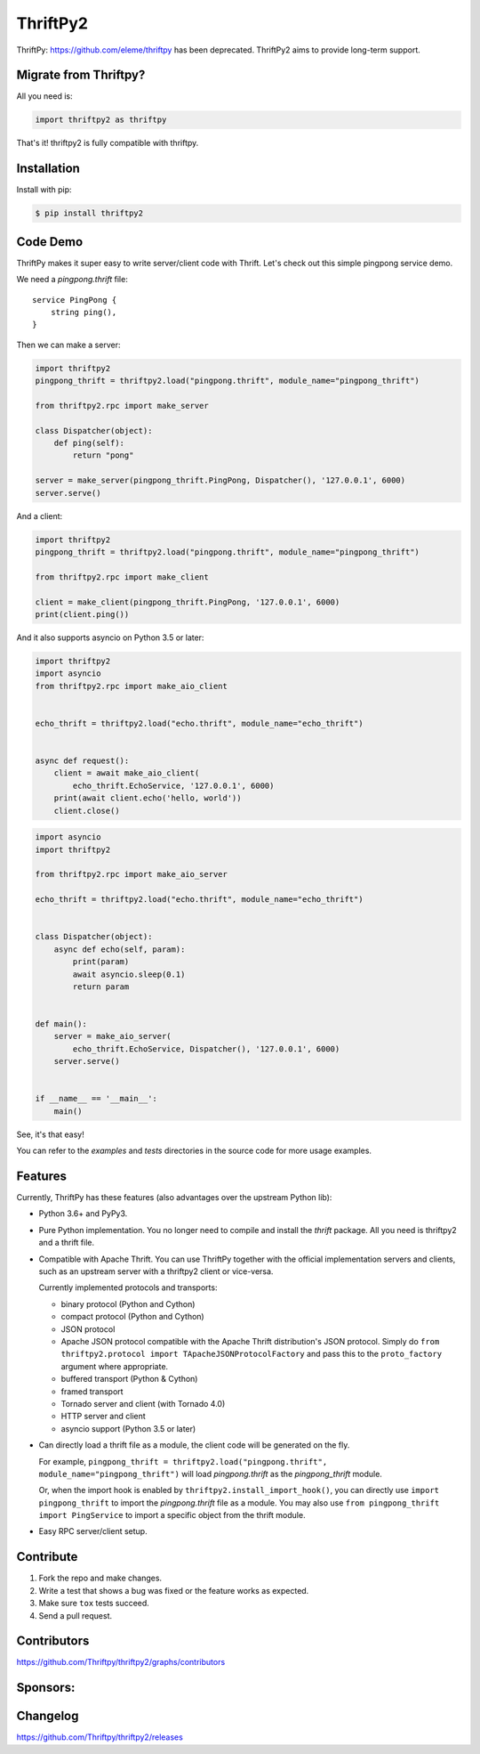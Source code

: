 ============
ThriftPy2
============

.. image:: https://img.shields.io/codecov/c/github/Thriftpy/thriftpy2.svg
    :target: https://codecov.io/gh/Thriftpy/thriftpy2

.. image:: https://img.shields.io/pypi/dm/thriftpy2.svg
    :target: https://pypi.org/project/thriftpy2/

.. image:: https://img.shields.io/pypi/v/thriftpy2.svg
    :target: https://pypi.org/project/thriftpy2/

.. image:: https://img.shields.io/pypi/pyversions/thriftpy2.svg
    :target: https://pypi.org/project/thriftpy2/

.. image:: https://img.shields.io/pypi/implementation/thriftpy2.svg
    :target: https://pypi.org/project/thriftpy2/


ThriftPy: https://github.com/eleme/thriftpy has been deprecated. ThriftPy2 aims to provide long-term support.


Migrate from Thriftpy?
======================

All you need is:

.. code:: python

    import thriftpy2 as thriftpy


That's it! thriftpy2 is fully compatible with thriftpy.


Installation
============

Install with pip:

.. code:: bash

    $ pip install thriftpy2



Code Demo
=========

ThriftPy makes it super easy to write server/client code with Thrift. Let's
check out this simple pingpong service demo.

We need a `pingpong.thrift` file:

::

    service PingPong {
        string ping(),
    }

Then we can make a server:

.. code:: python

    import thriftpy2
    pingpong_thrift = thriftpy2.load("pingpong.thrift", module_name="pingpong_thrift")

    from thriftpy2.rpc import make_server

    class Dispatcher(object):
        def ping(self):
            return "pong"

    server = make_server(pingpong_thrift.PingPong, Dispatcher(), '127.0.0.1', 6000)
    server.serve()

And a client:

.. code:: python

    import thriftpy2
    pingpong_thrift = thriftpy2.load("pingpong.thrift", module_name="pingpong_thrift")

    from thriftpy2.rpc import make_client

    client = make_client(pingpong_thrift.PingPong, '127.0.0.1', 6000)
    print(client.ping())

And it also supports asyncio on Python 3.5 or later:

.. code:: python

    import thriftpy2
    import asyncio
    from thriftpy2.rpc import make_aio_client


    echo_thrift = thriftpy2.load("echo.thrift", module_name="echo_thrift")


    async def request():
        client = await make_aio_client(
            echo_thrift.EchoService, '127.0.0.1', 6000)
        print(await client.echo('hello, world'))
        client.close()

.. code:: python

    import asyncio
    import thriftpy2

    from thriftpy2.rpc import make_aio_server

    echo_thrift = thriftpy2.load("echo.thrift", module_name="echo_thrift")


    class Dispatcher(object):
        async def echo(self, param):
            print(param)
            await asyncio.sleep(0.1)
            return param


    def main():
        server = make_aio_server(
            echo_thrift.EchoService, Dispatcher(), '127.0.0.1', 6000)
        server.serve()


    if __name__ == '__main__':
        main()

See, it's that easy!

You can refer to the `examples` and `tests` directories in the source code for more
usage examples.


Features
========

Currently, ThriftPy has these features (also advantages over the upstream
Python lib):

- Python 3.6+ and PyPy3.

- Pure Python implementation. You no longer need to compile and install the `thrift`
  package. All you need is thriftpy2 and a thrift file.

- Compatible with Apache Thrift. You can use ThriftPy together with the
  official implementation servers and clients, such as an upstream server with
  a thriftpy2 client or vice-versa.

  Currently implemented protocols and transports:

  * binary protocol (Python and Cython)

  * compact protocol (Python and Cython)

  * JSON protocol

  * Apache JSON protocol compatible with the Apache Thrift distribution's JSON protocol.
    Simply do ``from thriftpy2.protocol import TApacheJSONProtocolFactory`` and pass
    this to the ``proto_factory`` argument where appropriate.

  * buffered transport (Python & Cython)

  * framed transport

  * Tornado server and client (with Tornado 4.0)

  * HTTP server and client

  * asyncio support (Python 3.5 or later)

- Can directly load a thrift file as a module, the client code will be generated on
  the fly.

  For example, ``pingpong_thrift = thriftpy2.load("pingpong.thrift", module_name="pingpong_thrift")``
  will load `pingpong.thrift` as the `pingpong_thrift` module.

  Or, when the import hook is enabled by ``thriftpy2.install_import_hook()``, you can
  directly use ``import pingpong_thrift`` to import the `pingpong.thrift` file
  as a module. You may also use ``from pingpong_thrift import PingService`` to
  import a specific object from the thrift module.

- Easy RPC server/client setup.



Contribute
==========

1. Fork the repo and make changes.

2. Write a test that shows a bug was fixed or the feature works as expected.

3. Make sure ``tox`` tests succeed.

4. Send a pull request.


Contributors
============

https://github.com/Thriftpy/thriftpy2/graphs/contributors


Sponsors:
============

.. image:: ./docs/jetbrains.svg
    :target: https://www.jetbrains.com/?from=ThriftPy


Changelog
=========

https://github.com/Thriftpy/thriftpy2/releases

